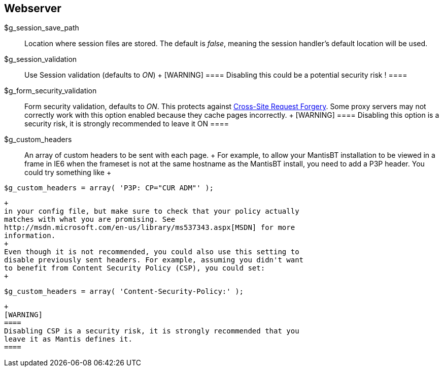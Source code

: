 [[admin.config.webserver]]
== Webserver

$g_session_save_path::
  Location where session files are stored. The default is _false_,
  meaning the session handler's default location will be used.
$g_session_validation::
  Use Session validation (defaults to _ON_)
  +
  [WARNING]
  ====
  Disabling this could be a potential security risk !
  ====
$g_form_security_validation::
  Form security validation, defaults to _ON_. This protects against
  https://en.wikipedia.org/wiki/Cross-site_request_forgery[Cross-Site
  Request Forgery]. Some proxy servers may not correctly work with this
  option enabled because they cache pages incorrectly.
  +
  [WARNING]
  ====
  Disabling this option is a security risk, it is strongly recommended
  to leave it ON
  ====
$g_custom_headers::
  An array of custom headers to be sent with each page.
  +
  For example, to allow your MantisBT installation to be viewed in a
  frame in IE6 when the frameset is not at the same hostname as the
  MantisBT install, you need to add a P3P header. You could try
  something like
  +
....
$g_custom_headers = array( 'P3P: CP="CUR ADM"' );
....
  +
  in your config file, but make sure to check that your policy actually
  matches with what you are promising. See
  http://msdn.microsoft.com/en-us/library/ms537343.aspx[MSDN] for more
  information.
  +
  Even though it is not recommended, you could also use this setting to
  disable previously sent headers. For example, assuming you didn't want
  to benefit from Content Security Policy (CSP), you could set:
  +
....
$g_custom_headers = array( 'Content-Security-Policy:' );
....
  +
  [WARNING]
  ====
  Disabling CSP is a security risk, it is strongly recommended that you
  leave it as Mantis defines it.
  ====
